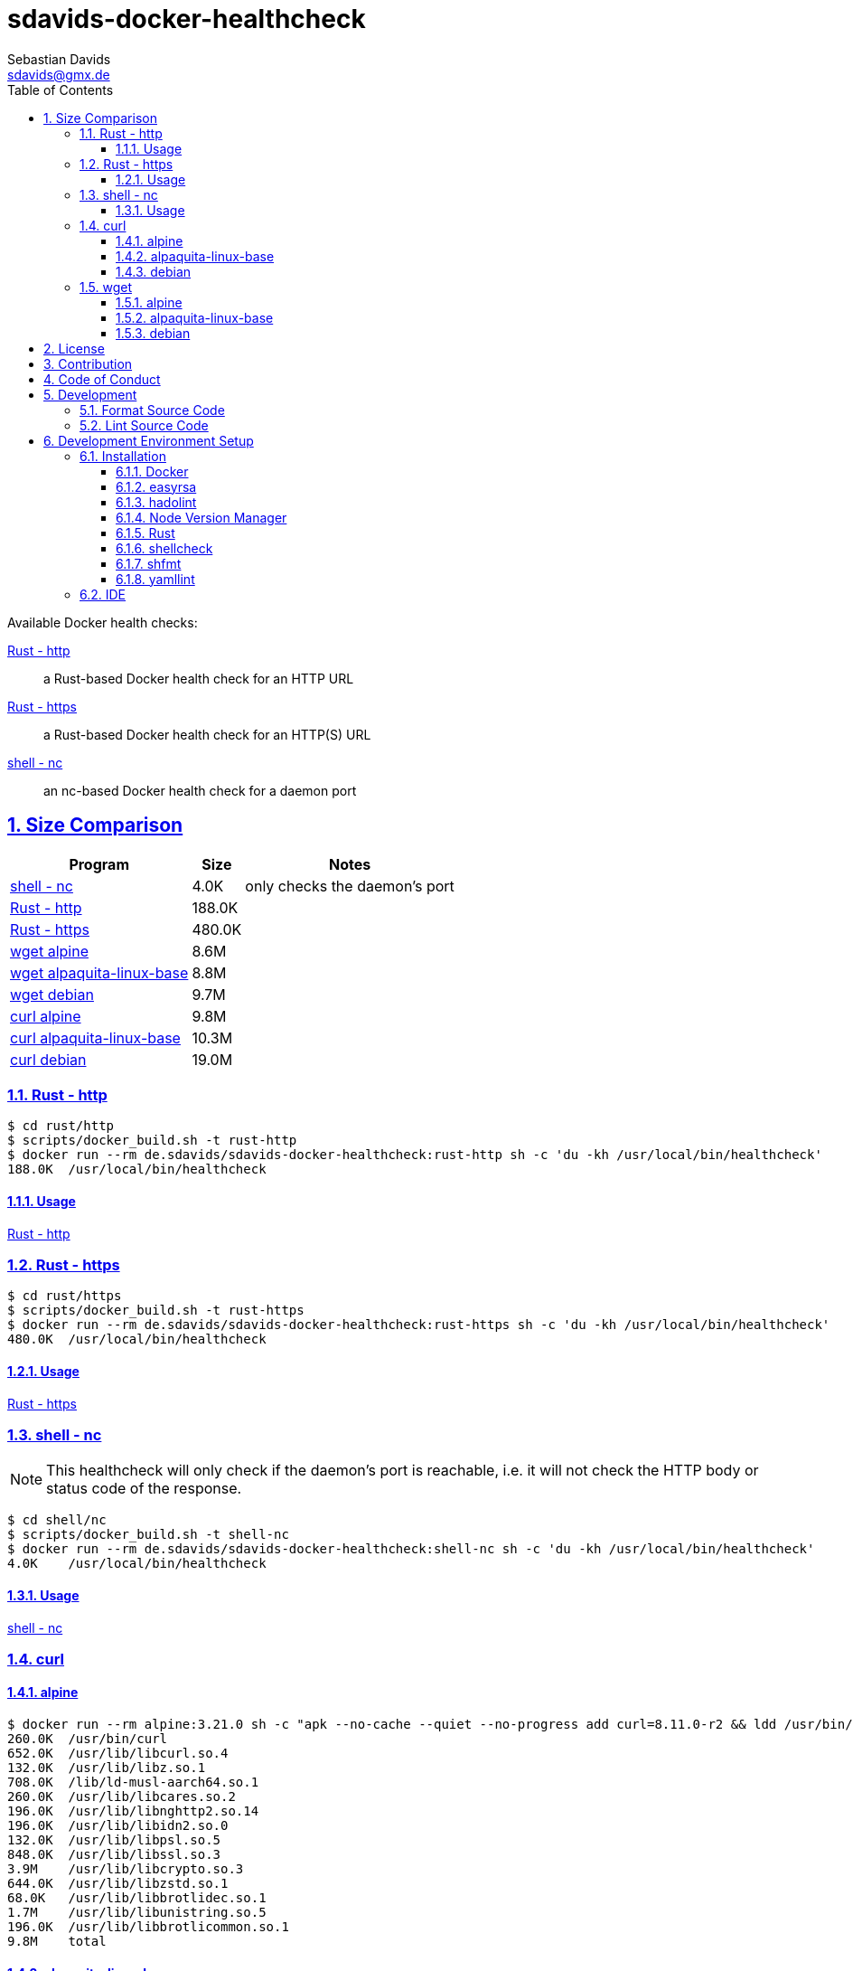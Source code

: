 // SPDX-FileCopyrightText: © 2024 Sebastian Davids <sdavids@gmx.de>
// SPDX-License-Identifier: Apache-2.0
= sdavids-docker-healthcheck
Sebastian Davids <sdavids@gmx.de>
// Metadata:
:description: Docker health checks
// Settings:
:sectnums:
:sectanchors:
:sectlinks:
:toc: macro
:toclevels: 3
:toc-placement!:
:hide-uri-scheme:
:source-highlighter: rouge
:rouge-style: github
// Refs:
:docker-install-url: https://docs.docker.com/install/
:easyrsa-install-url: https://easy-rsa.readthedocs.io/en/latest/#obtaining-and-using-easy-rsa
:fnm-install-url: https://github.com/Schniz/fnm#installation
:hadolint-install-url: https://github.com/hadolint/hadolint?tab=readme-ov-file#install
:nvm-install-url: https://github.com/nvm-sh/nvm#installing-and-updating
:rust-install-url: https://www.rust-lang.org/learn/get-started
:uri-apache-license: https://www.apache.org/licenses/LICENSE-2.0
:uri-contributor-covenant: https://www.contributor-covenant.org
:uri-google-style: https://github.com/google/gts

ifdef::env-browser[:outfilesuffix: .adoc]

ifdef::env-github[]
:outfilesuffix: .adoc
:important-caption: :heavy_exclamation_mark:
:warning-caption: :warning:
:badges:
endif::[]

ifdef::badges[]
image:https://img.shields.io/badge/Contributor%20Covenant-2.1-4baaaa.svg[Contributor Covenant,Version 2.1,link={uri-contributor-covenant}]
image:https://img.shields.io/badge/code%20style-google-blueviolet.svg[Code Style: Google,link={uri-google-style}]
image:https://img.shields.io/osslifecycle/sdavids/sdavids-docker-healthcheck[OSS Lifecycle]
image:https://img.shields.io/maintenance/yes/2024[Maintenance]
image:https://img.shields.io/github/last-commit/sdavids/sdavids-docker-healthcheck[GitHub last commit]
endif::[]

toc::[]

Available Docker health checks:

link:rust/http/README.adoc[Rust - http]:: a Rust-based Docker health check for an HTTP URL
link:rust/https/README.adoc[Rust - https]:: a Rust-based Docker health check for an HTTP(S) URL
link:shell/nc/README.adoc[shell - nc]:: an nc-based Docker health check for a daemon port

== Size Comparison

[options="header,autowidth"]
|===
|Program |Size |Notes

|<<shell-nc,shell - nc>>
>|4.0K
|only checks the daemon's port

|<<rust-http,Rust - http>>
>|188.0K
|

|<<rust-https,Rust - https>>
>|480.0K
|

|<<wget-alpine,wget alpine>>
>|8.6M
|

|<<wget-alpaquita-linux-base,wget alpaquita-linux-base>>
>|8.8M
|

|<<wget-debian,wget debian>>
>|9.7M
|

|<<curl-alpine,curl alpine>>
>|9.8M
|

|<<curl-alpaquita-linux-base,curl alpaquita-linux-base>>
>|10.3M
|

|<<curl-debian,curl debian>>
>|19.0M
|
|===

[#rust-http]
=== Rust - http

[source,shell]
----
$ cd rust/http
$ scripts/docker_build.sh -t rust-http
$ docker run --rm de.sdavids/sdavids-docker-healthcheck:rust-http sh -c 'du -kh /usr/local/bin/healthcheck'
188.0K  /usr/local/bin/healthcheck
----

==== Usage

link:rust/http/README.adoc#usage[Rust - http]

[#rust-https]
=== Rust - https

[source,shell]
----
$ cd rust/https
$ scripts/docker_build.sh -t rust-https
$ docker run --rm de.sdavids/sdavids-docker-healthcheck:rust-https sh -c 'du -kh /usr/local/bin/healthcheck'
480.0K  /usr/local/bin/healthcheck
----

==== Usage

link:rust/https/README.adoc#usage[Rust - https]

[#shell-nc]
=== shell - nc

[NOTE]
====
This healthcheck will only check if the daemon's port is reachable, i.e. it will not check the HTTP body or status code of the response.
====

[source,shell]
----
$ cd shell/nc
$ scripts/docker_build.sh -t shell-nc
$ docker run --rm de.sdavids/sdavids-docker-healthcheck:shell-nc sh -c 'du -kh /usr/local/bin/healthcheck'
4.0K    /usr/local/bin/healthcheck
----

==== Usage

link:shell/nc/README.adoc#usage[shell - nc]

=== curl

[#curl-alpine]
==== alpine

[source,shell]
----
$ docker run --rm alpine:3.21.0 sh -c "apk --no-cache --quiet --no-progress add curl=8.11.0-r2 && ldd /usr/bin/curl | awk '{ print $ 3}' | xargs du -ckshL /usr/bin/curl"
260.0K  /usr/bin/curl
652.0K  /usr/lib/libcurl.so.4
132.0K  /usr/lib/libz.so.1
708.0K  /lib/ld-musl-aarch64.so.1
260.0K  /usr/lib/libcares.so.2
196.0K  /usr/lib/libnghttp2.so.14
196.0K  /usr/lib/libidn2.so.0
132.0K  /usr/lib/libpsl.so.5
848.0K  /usr/lib/libssl.so.3
3.9M    /usr/lib/libcrypto.so.3
644.0K  /usr/lib/libzstd.so.1
68.0K   /usr/lib/libbrotlidec.so.1
1.7M    /usr/lib/libunistring.so.5
196.0K  /usr/lib/libbrotlicommon.so.1
9.8M    total
----

[#curl-alpaquita-linux-base]
==== alpaquita-linux-base

[source,shell]
----
$ docker run --rm bellsoft/alpaquita-linux-base:stream-musl-240821 sh -c "apk --no-cache --quiet --no-progress add curl=8.9.1-r0 && ldd /usr/bin/curl | awk '{ print $ 3}' | xargs du -ckshL /usr/bin/curl"
236.0K  /usr/bin/curl
612.0K  /lib/libcurl.so.4
100.0K  /lib/libz.so.1
788.0K  /lib/ld-musl-x86_64.so.1
160.0K  /lib/libcares.so.2
140.0K  /lib/libnghttp2.so.14
196.0K  /lib/libidn2.so.0
76.0K   /lib/libpsl.so.5
780.0K  /lib/libssl.so.3
4.3M    /lib/libcrypto.so.3
1.1M    /lib/libzstd.so.1
56.0K   /lib/libbrotlidec.so.1
1.6M    /lib/libunistring.so.5
140.0K  /lib/libbrotlicommon.so.1
10.3M   total
----

[#curl-debian]
==== debian

[source,shell]
----
$ docker run --rm debian:12.8-slim sh -c "apt-get -qq update && apt-get -qq install -y curl=7.88.1-10+deb12u8 >/dev/null 2>&1 && ldd /usr/bin/curl | awk '{ print $ 3}' | xargs du -ckshL /usr/bin/curl"
324K    /usr/bin/curl
716K    /lib/aarch64-linux-gnu/libcurl.so.4
132K    /lib/aarch64-linux-gnu/libz.so.1
1.6M    /lib/aarch64-linux-gnu/libc.so.6
196K    /lib/aarch64-linux-gnu/libnghttp2.so.14
196K    /lib/aarch64-linux-gnu/libidn2.so.0
116K    /lib/aarch64-linux-gnu/librtmp.so.1
244K    /lib/aarch64-linux-gnu/libssh2.so.1
132K    /lib/aarch64-linux-gnu/libpsl.so.5
720K    /lib/aarch64-linux-gnu/libssl.so.3
4.3M    /lib/aarch64-linux-gnu/libcrypto.so.3
328K    /lib/aarch64-linux-gnu/libgssapi_krb5.so.2
388K    /lib/aarch64-linux-gnu/libldap-2.5.so.0
68K     /lib/aarch64-linux-gnu/liblber-2.5.so.0
644K    /lib/aarch64-linux-gnu/libzstd.so.1
68K     /lib/aarch64-linux-gnu/libbrotlidec.so.1
1.7M    /lib/aarch64-linux-gnu/libunistring.so.2
2.2M    /lib/aarch64-linux-gnu/libgnutls.so.30
324K    /lib/aarch64-linux-gnu/libhogweed.so.6
324K    /lib/aarch64-linux-gnu/libnettle.so.8
520K    /lib/aarch64-linux-gnu/libgmp.so.10
908K    /lib/aarch64-linux-gnu/libkrb5.so.3
196K    /lib/aarch64-linux-gnu/libk5crypto.so.3
68K     /lib/aarch64-linux-gnu/libcom_err.so.2
68K     /lib/aarch64-linux-gnu/libkrb5support.so.0
132K    /lib/aarch64-linux-gnu/libsasl2.so.2
132K    /lib/aarch64-linux-gnu/libbrotlicommon.so.1
1.3M    /lib/aarch64-linux-gnu/libp11-kit.so.0
132K    /lib/aarch64-linux-gnu/libtasn1.so.6
68K     /lib/aarch64-linux-gnu/libkeyutils.so.1
68K     /lib/aarch64-linux-gnu/libresolv.so.2
68K     /lib/aarch64-linux-gnu/libffi.so.8
19M     total
----

=== wget

[#wget-alpine]
==== alpine

[source,shell]
----
$ docker run --rm alpine:3.21.0 sh -c "apk --no-cache --quiet --no-progress add wget=1.25.0-r0 && ldd /usr/bin/wget | awk '{ print $ 3}' | xargs du -ckshL /usr/bin/wget"
468.0K  /usr/bin/wget
644.0K  /usr/lib/libpcre2-8.so.0
196.0K  /usr/lib/libidn2.so.0
848.0K  /usr/lib/libssl.so.3
3.9M    /usr/lib/libcrypto.so.3
132.0K  /usr/lib/libz.so.1
708.0K  /lib/ld-musl-aarch64.so.1
1.7M    /usr/lib/libunistring.so.5
8.6M    total
----

[#wget-alpaquita-linux-base]
==== alpaquita-linux-base

[source,shell]
----
$ docker run --rm bellsoft/alpaquita-linux-base:stream-musl-240821 sh -c "apk --no-cache --quiet --no-progress add wget=1.24.5-r0 && ldd /usr/bin/wget | awk '{ print $ 3}' | xargs du -ckshL /usr/bin/wget"
404.0K  /usr/bin/wget
684.0K  /lib/libpcre2-8.so.0
196.0K  /lib/libidn2.so.0
780.0K  /lib/libssl.so.3
4.3M    /lib/libcrypto.so.3
100.0K  /lib/libz.so.1
788.0K  /lib/ld-musl-x86_64.so.1
1.6M    /lib/libunistring.so.5
8.8M    total
----

[#wget-debian]
==== debian

[source,shell]
----
$ docker run --rm debian:12.8-slim sh -c "apt-get -qq update && apt-get -qq install -y wget=1.21.3-1+b1 >/dev/null 2>&1 && ldd /usr/bin/wget | awk '{ print $ 3}' | xargs du -ckshL /usr/bin/wget"
520K    /usr/bin/wget
580K    /lib/aarch64-linux-gnu/libpcre2-8.so.0
68K     /lib/aarch64-linux-gnu/libuuid.so.1
196K    /lib/aarch64-linux-gnu/libidn2.so.0
324K    /lib/aarch64-linux-gnu/libnettle.so.8
2.2M    /lib/aarch64-linux-gnu/libgnutls.so.30
132K    /lib/aarch64-linux-gnu/libz.so.1
132K    /lib/aarch64-linux-gnu/libpsl.so.5
1.6M    /lib/aarch64-linux-gnu/libc.so.6
1.7M    /lib/aarch64-linux-gnu/libunistring.so.2
1.3M    /lib/aarch64-linux-gnu/libp11-kit.so.0
132K    /lib/aarch64-linux-gnu/libtasn1.so.6
324K    /lib/aarch64-linux-gnu/libhogweed.so.6
520K    /lib/aarch64-linux-gnu/libgmp.so.10
68K     /lib/aarch64-linux-gnu/libffi.so.8
9.7M    total
----

== License

Apache License, Version 2.0 (link:LICENSES/Apache-2.0.txt[Apache-2.0.txt] or {uri-apache-license}).

== Contribution

See link:CONTRIBUTING{outfilesuffix}[].

== Code of Conduct

We abide by the {uri-contributor-covenant}[Contributor Covenant, Version 2.1] and ask that you do as well.

For more information, please see link:CODE_OF_CONDUCT.md[Code of Conduct].

== Development

=== Format Source Code

[source,shell]
----
$ scripts/format.sh
----

=== Lint Source Code

[source,shell]
----
$ scripts/lint.sh
----

== Development Environment Setup

[IMPORTANT]
====
After initializing this repository you need to install the Git hooks via:

[source,shell]
----
$ git config core.hooksPath .githooks
----

And configure the https://git-scm.com/docs/git-config#Documentation/git-config.txt-blameignoreRevsFile[ignore-revs-file]:

[source,shell]
----
git config blame.ignoreRevsFile .git-blame-ignore-revs
----
====

=== Installation

==== Docker

Install {docker-install-url}[Docker].

==== easyrsa

[IMPORTANT]
====
Ensure that you install version `3.1.7` and not `3.2.0`!

Version `3.2.0` is an incompatible https://github.com/OpenVPN/easy-rsa/releases/tag/v3.2.0[development snapshot release].
====

===== Linux

Install {easyrsa-install-url}[easyrsa].

===== Mac

[WARNING]
====
Unfortunately, homebrew provides `easy-rsa` version `3.2.0` at this point in time (August 2024).
====

[source,shell]
----
$ curl -L https://github.com/OpenVPN/easy-rsa/releases/download/v3.1.7/EasyRSA-3.1.7.tgz -o ~/Downloads/easy-rsa.tgz
$ tar -xzf ~/Downloads/easy-rsa.tgz -C ~/.local/share
$ mv  ~/.local/share/EasyRSA-3.1.7 ~/.local/share/easyrsa
$ ln -s ~/.local/share/easyrsa/easyrsa ~/.local/bin/easyrsa
$ rm ~/Downloads/easy-rsa.tgz
----

==== hadolint

===== Linux

Install {hadolint-install-url}[hadolint].

===== Mac

[source,shell]
----
$ brew install hadolint
----

==== Node Version Manager

Install {fnm-install-url}[fnm] or {nvm-install-url}[NVM].

===== fnm

.~/.zprofile
[source,shell]
----
if command -v fnm > /dev/null 2>&1; then
  eval "$(fnm env --use-on-cd)"
fi
----

===== nvm

.~/.zshrc
[source,shell]
----
export NVM_DIR="${HOME}/.nvm"

[ -s "${NVM_DIR}/nvm.sh" ] && . "${NVM_DIR}/nvm.sh"
[ -s "${NVM_DIR}/bash_completion" ] && . "${NVM_DIR}/bash_completion"

if command -v nvm > /dev/null 2>&1; then
  autoload -U add-zsh-hook
  load-nvmrc() {
    local nvmrc_path="$(nvm_find_nvmrc)"
    if [ -n "${nvmrc_path}" ]; then
      local nvmrc_node_version=$(nvm version "$(cat "${nvmrc_path}")")
      if [ "${nvmrc_node_version}" = "N/A" ]; then
        nvm install
      elif [ "${nvmrc_node_version}" != "$(nvm version)" ]; then
        nvm use
      fi
    elif [ -n "$(PWD=$OLDPWD nvm_find_nvmrc)" ] && [ "$(nvm version)" != "$(nvm version default)" ]; then
      echo "Reverting to nvm default version"
      nvm use default
    fi
  }

  add-zsh-hook chpwd load-nvmrc
  load-nvmrc
fi
----

==== Rust

Install {rust-install-url}[Rust].

[source,shell]
----
$ curl --proto '=https' --tlsv1.2 -sSf https://sh.rustup.rs | sh -s -- -y --default-toolchain stable --component rust-analyzer
----

==== shellcheck

===== Linux

[source,shell]
----
$ sudo apt-get install shellcheck
----

===== Mac

[source,shell]
----
$ brew install shellcheck
----

==== shfmt

===== Linux

[source,shell]
----
$ sudo apt-get install shfmt
----

===== Mac

[source,shell]
----
$ brew install shfmt
----

==== yamllint

===== Linux

[source,shell]
----
$ sudo apt-get install yamllint
----

===== Mac

[source,shell]
----
$ brew install yamllint
----

[#ide]
=== IDE

See link:CODING_STYLE.adoc#ide-configuration[IDE Configuration].
